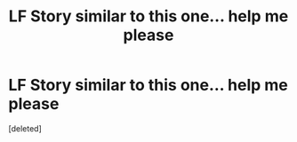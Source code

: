 #+TITLE: LF Story similar to this one... help me please

* LF Story similar to this one... help me please
:PROPERTIES:
:Score: 0
:DateUnix: 1522672063.0
:DateShort: 2018-Apr-02
:FlairText: Request
:END:
[deleted]

